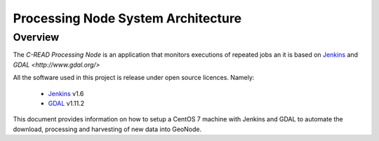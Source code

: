 .. _processing_node_architecture:

###################################
Processing Node System Architecture
###################################

========
Overview
========

The `C-READ Processing Node` is an application that monitors executions of repeated
jobs an it is based on `Jenkins <https://jenkins-ci.org/>`_ and `GDAL <http://www.gdal.org/>`


All the software used in this project is release under open source licences.
Namely:

 - `Jenkins <https://wiki.jenkins-ci.org/display/JENKINS/Governance+Document#GovernanceDocument-License>`_ v1.6
 - `GDAL <http://www.gdal.org/>`_ v1.11.2


This document provides information on how to setup a CentOS 7 machine with Jenkins
and GDAL to automate the download, processing and harvesting of new data into GeoNode.
